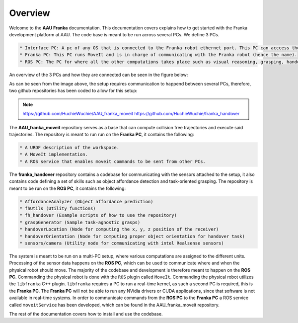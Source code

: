 Overview
===================================

Welcome to the **AAU Franka** documentation. This documentation covers explains
how to get started with the Franka development platform at AAU. The code base is
meant to be run across several PCs. We define 3 PCs.

.. code-block:: RST

    * Interface PC: A pc of any OS that is connected to the Franka robot ethernet port. This PC can acccess the control panel at robot.franka.de
    * Franka PC: This PC runs MoveIt and is in charge of communicating with the Franka robot (hence the name).
    * ROS PC: The PC for where all the other computations takes place such as visual reasoning, grasping, handover tasks, etc. This PC is also in charge of communicating with the sensors such as microphones, lidars, cameras, etc.

An overview of the 3 PCs and how they are connected can be seen in the figure below:

.. image:: images/franka_setup.png
  :width: 800
  :alt: Alternative text

As can be seen from the image above, the setup requires communication to happend
between several PCs, therefore, two github repositories has been coded to allow
for this setup:

.. note::

   https://github.com/HuchieWuchie/AAU_franka_moveit
   https://github.com/HuchieWuchie/franka_handover


The **AAU_franka_moveit** repository serves as a base that can compute 
collision free trajectories and execute said trajectories. The repository
is meant to run run on the **Franka PC**, it contains the following:

.. code-block:: RST

    * A URDF description of the workspace.
    * A MoveIt implementation.
    * A ROS service that enables moveit commands to be sent from other PCs.

The **franka_handover** repository contains a codebase for communicating with the
sensors attached to the setup, it also contains code defining a set of skills such
as object affordance detection and task-oriented grasping. The repository is meant 
to be run on the **ROS PC**, it contains the following:

.. code-block:: RST

    * AffordanceAnalyzer (Object affordance prediction)
    * fhUtils (Utility functions)
    * fh_handover (Example scripts of how to use the repository)
    * graspGenerator (Sample task-agnostic grasps)
    * handoverLocation (Node for computing the x, y, z position of the receiver)
    * handoverOrientation (Node for computing proper object orientation for handover task)
    * sensors/camera (Utility node for communicating with intel Realsense sensors)


The system is meant to be run on a multi-PC setup, where various computations
are assigned to the different units. Processing of the sensor data happens on the
**ROS PC**, which can be used to communicate where and when the physical robot 
should move. The majority of the codebase and development is therefore meant to 
happen on the **ROS PC**. Commanding the physical robot is done with the ``ROS`` 
plugin called ``MoveIt``. Commanding the physical robot utilizes the ``libfranka``
C++ plugin. ``libfranka`` requires a PC to run a real-time kernel, as such a
second PC is required, this is the **Franka PC**. The **Franka PC** will not be 
able to run any NVidia drivers or CUDA applications, since that software is not
available in real-time systems. In order to communicate commands from the 
**ROS PC** to the **Franka PC** a ROS service called ``moveitService`` has been 
developed, which can be found in the AAU_franka_moveit repository.

The rest of the documentation covers how to install and use the codebase.


